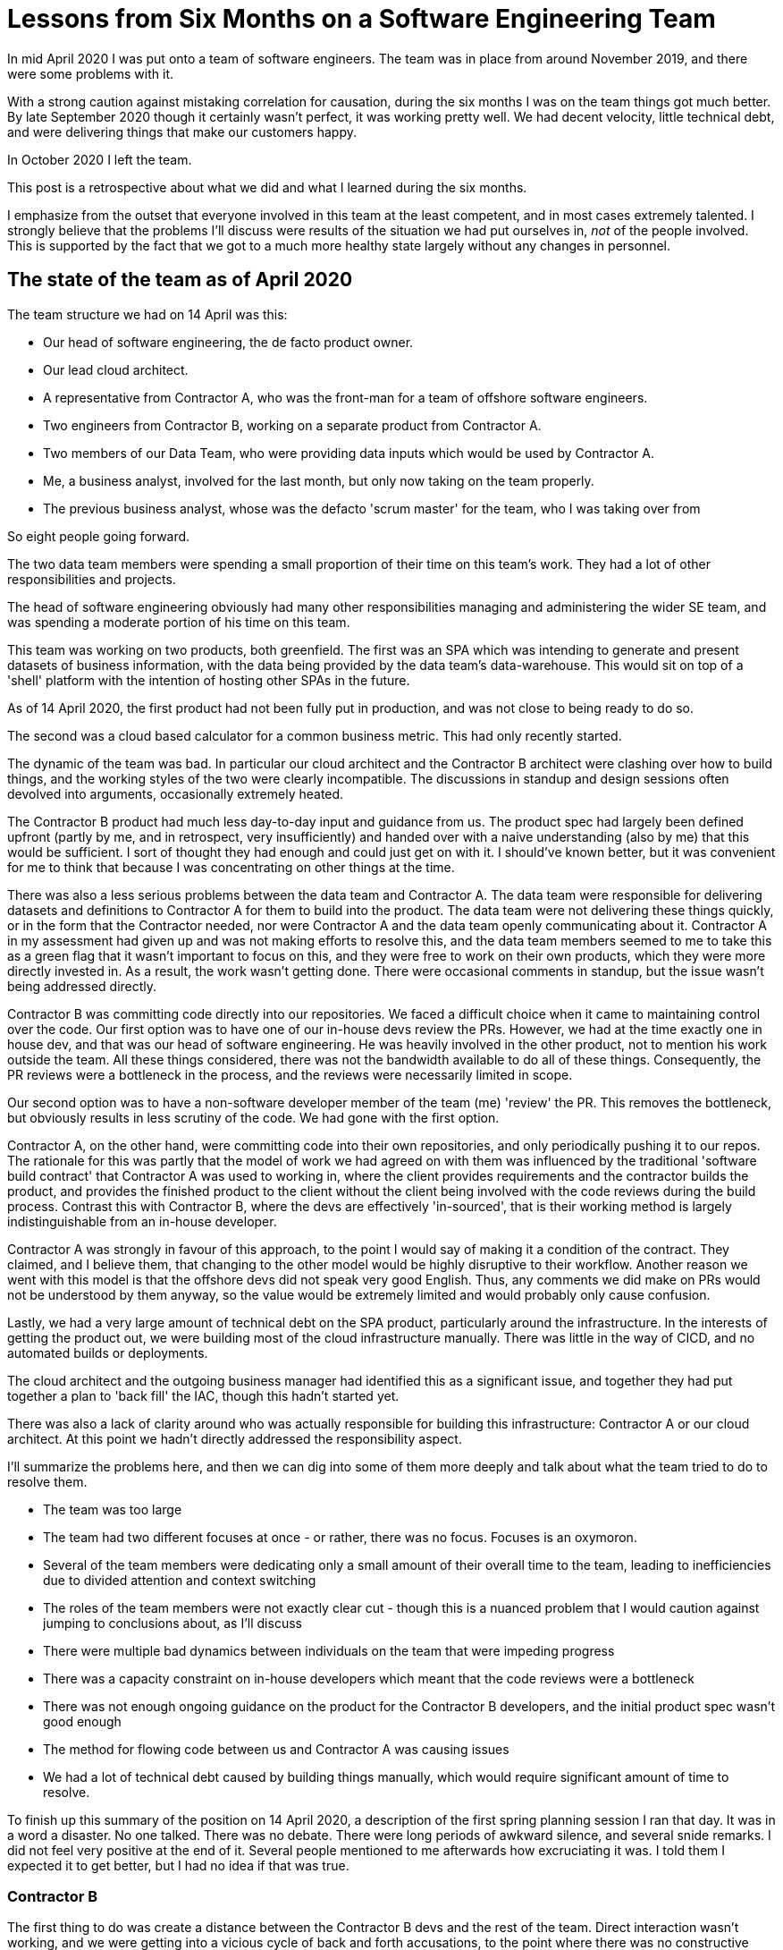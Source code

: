 = Lessons from Six Months on a Software Engineering Team

In mid April 2020 I was put onto a team of software engineers. The team was in place from around November 2019, and there were some problems with it. 

With a strong caution against mistaking correlation for causation, during the six months I was on the team things got much better. By late September 2020 though it certainly wasn't perfect, it was working pretty well. We had decent velocity, little technical debt, and were delivering things that make our customers happy. 

In October 2020 I left the team. 

This post is a retrospective about what we did and what I learned during the six months.

I emphasize from the outset that everyone involved in this team at the least competent, and in most cases extremely talented. I strongly believe that the problems I'll discuss were results of the situation we had put ourselves in, _not_ of the people involved. This is supported by the fact that we got to a much more healthy state largely without any changes in personnel.

== The state of the team as of April 2020

The team structure we had on 14 April was this:

* Our head of software engineering, the de facto product owner.
* Our lead cloud architect.
* A representative from Contractor A, who was the front-man for a team of offshore software engineers.
* Two engineers from Contractor B, working on a separate product from Contractor A.
* Two members of our Data Team, who were providing data inputs which would be used by Contractor A.
* Me, a business analyst, involved for the last month, but only now taking on the team properly. 
* The previous business analyst, whose was the defacto 'scrum master' for the team, who I was taking over from

So eight people going forward.

The two data team members were spending a small proportion of their time on this team's work. They had a lot of other responsibilities and projects. 

The head of software engineering obviously had many other responsibilities managing and administering the wider SE team, and was spending a moderate portion of his time on this team.

This team was working on two products, both greenfield. The first was an SPA which was intending to generate and present datasets of business information, with the data being provided by the data team's data-warehouse. This would sit on top of a 'shell' platform with the intention of hosting other SPAs in the future.

As of 14 April 2020, the first product had not been fully put in production, and was not close to being ready to do so.

The second was a cloud based calculator for a common business metric. This had only recently started.

The dynamic of the team was bad. In particular our cloud architect and the Contractor B architect were clashing over how to build things, and the working styles of the two were clearly incompatible. The discussions in standup and design sessions often devolved into arguments, occasionally extremely heated.

The Contractor B product had much less day-to-day input and guidance from us. The product spec had largely been defined upfront (partly by me, and in retrospect, very insufficiently) and handed over with a naive understanding (also by me) that this would be sufficient. I sort of thought they had enough and could just get on with it. I should've known better, but it was convenient for me to think that because I was concentrating on other things at the time.

There was also a less serious problems between the data team and Contractor A. The data team were responsible for delivering datasets and definitions to Contractor A for them to build into the product. The data team were not delivering these things quickly, or in the form that the Contractor needed, nor were Contractor A and the data team openly communicating about it. Contractor A in my assessment had given up and was not making efforts to resolve this, and the data team members seemed to me to take this as a green flag that it wasn't important to focus on this, and they were free to work on their own products, which they were more directly invested in. As a result, the work wasn't getting done. There were occasional comments in standup, but the issue wasn't being addressed directly.

Contractor B was committing code directly into our repositories. We faced a difficult choice when it came to maintaining control over the code. Our first option was to have one of our in-house devs review the PRs. However, we had at the time exactly one in house dev, and that was our head of software engineering. He was heavily involved in the other product, not to mention his work outside the team. All these things considered, there was not the bandwidth available to do all of these things. Consequently, the PR reviews were a bottleneck in the process, and the reviews were necessarily limited in scope.

Our second option was to have a non-software developer member of the team (me) 'review' the PR. This removes the bottleneck, but obviously results in less scrutiny of the code. We had gone with the first option.

Contractor A, on the other hand, were committing code into their own repositories, and only periodically pushing it to our repos. The rationale for this was partly that the model of work we had agreed on with them was influenced by the traditional 'software build contract' that Contractor A was used to working in, where the client provides requirements and the contractor builds the product, and provides the finished product to the client without the client being involved with the code reviews during the build process. Contrast this with Contractor B, where the devs are effectively 'in-sourced', that is their working method is largely indistinguishable from an in-house developer. 

Contractor A was strongly in favour of this approach, to the point I would say of making it a condition of the contract. They claimed, and I believe them, that changing to the other model would be highly disruptive to their workflow. Another reason we went with this model is that the offshore devs did not speak very good English. Thus, any comments we did make on PRs would not be understood by them anyway, so the value would be extremely limited and would probably only cause confusion.

Lastly, we had a very large amount of technical debt on the SPA product, particularly around the infrastructure. In the interests of getting the product out, we were building most of the cloud infrastructure manually. There was little in the way of CICD, and no automated builds or deployments.

The cloud architect and the outgoing business manager had identified this as a significant issue, and together they had put together a plan to 'back fill' the IAC, though this hadn't started yet.

There was also a lack of clarity around who was actually responsible for building this infrastructure: Contractor A or our cloud architect. At this point we hadn't directly addressed the responsibility aspect. 

I'll summarize the problems here, and then we can dig into some of them more deeply and talk about what the team tried to do to resolve them.

* The team was too large
* The team had two different focuses at once - or rather, there was no focus. Focuses is an oxymoron. 
* Several of the team members were dedicating only a small amount of their overall time to the team, leading to inefficiencies due to divided attention and context switching
* The roles of the team members were not exactly clear cut - though this is a nuanced problem that I would caution against jumping to conclusions about, as I'll discuss
* There were multiple bad dynamics between individuals on the team that were impeding progress
* There was a capacity constraint on in-house developers which meant that the code reviews were a bottleneck
* There was not enough ongoing guidance on the product for the Contractor B developers, and the initial product spec wasn't good enough
* The method for flowing code between us and Contractor A was causing issues
* We had a lot of technical debt caused by building things manually, which would require significant amount of time to resolve.

To finish up this summary of the position on 14 April 2020, a description of the first spring planning session I ran that day. It was in a word a disaster. No one talked. There was no debate. There were long periods of awkward silence, and several snide remarks. I did not feel very positive at the end of it. Several people mentioned to me afterwards how excruciating it was. I told them I expected it to get better, but I had no idea if that was true.

=== Contractor B

The first thing to do was create a distance between the Contractor B devs and the rest of the team. Direct interaction wasn't working, and we were getting into a vicious cycle of back and forth accusations, to the point where there was no constructive dialogue possible. I was set up as the main point of interaction with the contractors, and any discussions between them and the rest of the team would be kept to a minimum, but carefully structured and moderated where they were unavoidable.

This focus was also intended to solve the issue of not having enough day-to-day guidance for contractors, since I was now spending much more time with them.

Where there were things that needed to be communicated between the groups, I tried to act as the messenger, and tone things down where necessary. I also talked a lot with the groups individually, partly to give them an outlet for frustration, and partly to try to try and appeal to them to keep things civil when they did talk directly.

The relationship issue was never solved, but cutting down on the communications did help. To my surprise we achieved everything that was set out in the Statement of Work, on time an on budget. But it wasn't much fun.

In general having an intermediary between groups of developers is not a good thing, and I think that as a general rule you should try to do the opposite - you should be creating an atmosphere where the developers can have real back-and-forth debates, and give their opinions openly and honestly.

Even so, I would conclude that this strategy of creating distance was the right one in this case. It provided the demilitarized zone between the groups, a space where tempers could cool and we could actually get some work done. 

We were lucky that what was needed was a short term fix. We only needed to maintain this state for a couple of months. In the situation where the groups would have to work together for a longer period, I would push for a more permanent divorce and a reshuffle of the team if possible. I think it would be ineffective to maintain the demilitarized-zone model over the long term, and optimistic to say that the groups can be reintegrated and get back to a good relationship.

=== Contractor A and the data team

The solution here was also fairly simple.

The communication channel between the data team and the contractor had to be reestablished, and the feedback loop of work being iterated over shortened. The contractor needed to change his attitude from 'I need this this stuff but you're not giving it to me, so whatever - clearly not important to you so not important to me' to being a partner in getting this job done. 

The data person needed to have the work he was expected to deliver broken down into more manageable chunks and have clear expectations set about when he was expected to deliver each chunk. These were two good and talented people who had established a bad dynamic, and after a few meetings where the tone was kept light and constructive, relations were quickly normalized and the work completed. My role here was merely to ensure the work was properly chunked and to set up a space where the two could have a dialogue. I also took on some of the testing and prompted some of the discussion to set an example of the feedback loop that was needed.

Again in practice this was only required for a short period since the once the work was done there wasn't much else required from the data team. But in this case I feel much more comfortable suggesting that this is a pattern that can be maintained over the long term. In fact, when we were later required to re-engage with the data team, the process was the same and was largely seamless.

=== Team size, focus and part-time team members

This issue was solved by time. The Contractor B program ended in June, meaning we were entirely focused on a single product and we had dropped two members from the team. The data team members were no longer in the critical path of development for the SPA and usually no longer on the stand-ups, removing two more.

In the end we had pared things down to a core team of me, the head of software engineering, the cloud architect and the Contractor A front-man. There was still some dilution of attention in that and I was working on a couple of other projects, and the head of software engineering still had a large number of other responsibilities, but on the whole it was much, much better.

If we hadn't been fortunate in the natural run-off here, I would have suggested two changes:

* The second focus be entirely separated from the first, creating a core team for that of just me and the two Contractor B developers
* That the data element be asked to provide only one resource to the team, that to the extent possible they be dedicated exclusively to the product, and that we make an effort to load as much work as we required them to do into a single iteration so as to time-box their involvement, rather than spread it out over several iterations and have them with one foot in the team and one foot out. 

=== CICD and technical debt

I won't say too much about this, since the plan to resolve it had already been put in place by my predecessor and the cloud architect, and this was largely resolved by him gradually building out the infrastructure over the six months.

The ongoing minor things we put in place to enable this were:

* make it explicit that this was a high priority
* block for the cloud architect so he could focus on it
* make sure that all the elements were represented by backlog items
* make sure that, prior to starting a new sprint, there were always TD pay-down tickets at the top of the backlog
* commit to bringing in some of those tickets to every sprint, regardless of what other directions we were being pulled in 
* ensuring that we were very explicit on the dependencies on Contractor A in terms of things the architect needed, that we knew when they would be blockers, and that we were talking about concrete times when they were expected.

As a team, we recognized the amount of technical debt we had built up. In particular the cut-over from manual infrastructure to IAC in production was very nerve-wracking and should absolutely be avoided. I got a new appreciation of the costs of punting on day-1 CICD and would be extremely hesitant to repeat it.

=== The Contractor A repo model

Let me say upfront we never really solved this, though we did improve it.

As a reminder, the issue here is that for reasons stated above Contractor A was committing code into their own repos, and only periodically pushing to ours for PRs. This created the following problems for us

* We were not able to comment on code in a timely manner.
* To a large degree it removes our traceability between Jira ticket and commit/PR - a vital element for effective software product management, especially in a CICD environment.
* It increased the feedback loop since we could only test and deploy the new code when it was pushed to us. In effect we were increasing the batch size of tickets in progress at any given time.
* It was administratively burdensome for the Contractor A front-man, who was manually syncing the two sets of repos
* It meant that we, ourselves, can't commit directly to our own repos, since any changes would be overridden by the next push from the Contractor. Though due to the nature of the product it was unlikely we would ever want to do this. 
* As a minor extension of the last point, it meant that we couldn't use Github's 'dependabot' to automatically handle the bumping of library dependencies which had security holes. Instead the Contractor had to make them on their end. 

I want to be clear that I wouldn't characterize the decision to use this model as a _mistake_. I think you can definitely make a strong case for the 'commit directly to our repos' model, but the pros and cons, which we debated on team, are pretty close in my view. We've never been explicit about it but I'm pretty sure if you polled the team members both sides would have supporters. 

We talked about this on-team a lot, and we did end up taking steps to minimize the cons of this approach. The Contractor wrote some code that removed the admin burden. We started using Jira releases better to create more visibility into the 'what was in this release' problem. We modified the kanban board to make it clearer what was and wasn't in our repos, and what in our repos and ready to deploy. We got more efficient about testing 'batches' of tickets at a time.

== The state of the team as of September 2020

So where did all this leave us as of September 2020?

First with regard to products, as mentioned the product being built by Contractor B was completed on time and on budget. It is not a perfect product, there are parts of it, especially on the infrastructure side, that need improvement. But overall it is a complete, cohesive product, in production, and I think we can be pleased with the result, especially since early indications were rather negative. 

Sadly due to subsequent events and reprioritizations, the product is not being actively used by the business yet. But when the time comes for someone to call it, we can be confident that it will do its job. 

The experience was very ugly, and not something I would like to go through again. Or at least, I would do things rather differently, with different people.

The SPA product being worked on with Contractor A was launched in June, and has been working well ever since. Initial uptake has been solid, with the usage of the legacy products it replaced being reduced to nil. 

Since initial launch we've added several new features. By September we had great momentum, with feature requests from the business being started, built and delivered in a single iteration.

The product is essentially CICD complete, and deployments became increasingly simple and stress free. I counted over 50 separate Jira releases pushed to production in the 4 months from June to September, and of those I can recall only one, early on, that broke production (though there were a few issues at the start caused by upstream processes).

In the last month I've had the opportunity to hear about feature requests from the business, to put them in a sprint, and then two weeks later to demo them to the business and say 'this is in production, you can use it now, go wild'. I have heard several comments along the lines of "I'm amazed how quickly you turned this around", "This is much further ahead than I thought", and "Wait, we can do this _right now_?", which I haven't heard before. 

When I compare my initial hot-mess sprint planning session in April to the way we communicate now, it's night and day. The team have things to say and are comfortable saying them and eager to contribute. Meetings are infrequent, informal, and effective, though occasionally devolve into rambling. People are settled into a nice balance. They largely know what is expected from them, and they know what to expect from the others. 

When you read about the early days of the Agile movement, before it was turned into an industry, the things the initiators talk about are small, self-organizing teams, delivering working software frequently and delighting customers. I feel like we had approached that at the end of September.  

Enough gushing, but it's fair to say that the team is in a much better place than it was 6 months ago, and it is _easily_ the most effective group I've been a part of. 

On to the more negative things. I'll skip over the minor points I've mentioned like the Contractor A repo issue.

Firstly, the team is in a good place right now, but that only really happened recently, in the few iterations leading up to the end of September. Even assuming this would continue and would not have been a temporary thing even absent of external forces, when you count from the actual kick off of the team (November 19), that's nearly a _full year_ from team formation to the level of effectiveness we should be aspiring to, and six months even from when I joined the team. 

This is with what I would consider our A-team, the best people we could've possibly brought to the table. Either we took much too long, or it's a very worrying indication for future teams we might want to spin up. And honestly I struggle to think of anything we could've done that would've significantly cut down this time to something less than, say, six months.  

Second, we have been lucky to a large degree that what we have been delivering, while fairly technically complicated and certainly totally new to us, has not had a large amount of business domain complexity. It has been comparatively generic functionality that we don't need a lot of domain expertise or even real two-way interaction with the business experts to understand, design and build. Of course we've had conversations with business users, for the scoping of their request, and then delivery of it on the other end of the sprint. But as this would suggest, these are fairly small pieces of relatively isolated functionality.

When we engage with a business group who have a request that has some real complexity to the domain, and will require a new application that will be developed over several iterations, even in the best of circumstances it would be a real challenge to the team to step up and work out the patterns of behavior necessary on the fly. 

Lastly, while we have been working with a single application we have been able to avoid the larger question about the wider application environment the SPA will sit on. We haven't spent much time laying out a vision for what this thing looks like when it has five or six applications on it: what is the pattern of interaction, what should the philosophy being 'an application' be. In the last couple of weeks I was on the team, we started talking about Application 2, and these chickens came home to roost right quick. More thoughtfulness and ground work on this would've helped.

There is some other ticky-tack stuff that is not so great.

* We lose discipline around tickets and Jira releases rather quickly if we let it slide at all. 
* We do sometimes end up with a lot of things queued up in the "ready to deploy" column, which is not very CICD of us.
* We tend to change direction frequently. Partly this is just being reactive to the emerging business needs, but I feel it should be slightly more stable than it is. More than once, we have laid down a road map of the next few sprints, an it doesn't even make it to the end of the first iteration before being completely invalidated.
* Our versioning situation is rather confusing, with the correspondence between what's in Jira and what you see in the application info screen being not totally 1:1.

== Lessons learned

=== New product vs. existing product

The team really picked up momentum after we delivered the first major release of the SPA product in June. Having worked on other products 'from scratch' I feel that the gulf in difficulty between working on a product that doesn't have an established in production base and adding features to one that is already deployed in production is vast and underappreciated. The former is orders of magnitude more difficult.

This shows up most in time estimations. The tendency to underestimate effort required when you are building something totally from scratch is much, much greater. The likelihood that while building a new product you will encounter unforeseen challenges is much, much higher than if you're adding functionality to something that already exists.

I had expected that it would be be harder, but I have a better sense now of just _how much_ harder. This leads to several conclusions:

* The detail of your upfront design for a new product should be much greater than for an existing one - for the latter you can get away with less, and leave it to the devs to figure out. For the former, for each part in your initial scope, keep designing until you have the light-bulb moment when you say 'oh, there's actually a lot more work here than I thought' - it's almost certainly there.
* Even then, on your baseline estimate, pad it out more 
* Give a significantly wider cone of uncertainty when you are time estimating a new product than adding to an existing one
* Get something, anything, in production as fast as possible, so you can move from the 'new product' stage to 'adding features' stage earlier

=== The team as an ecosystem vs a machine, the fragile team equilibrium

My background is in operations. When I ran operations team, it was a feasible and useful metaphor to think of the team like a production line of machines, where work comes in one end, and is passed from workstation to workstation until the product is finished. I found this was helpful in examining and improving processes.

The team which is developing software in the way I've described doesn't work like this at all. Using this metaphor to decide how to treat the team will lead to disaster.

The new metaphor I have which is better suited to this sort of team is an ecosystem of different organisms. An ecosystem can be described mathematically as a time series of population numbers of the different species, with differential equations describing the interactions of the species.

What you tend to find in ecosystems is that at first you have wild fluctuations in populations, and you have very chaotic graphs. But over time the ecosystem settles down, and lands in state of equilibrium.

This is similar to what I observed with the team dynamic. At first it was very chaotic. People hadn't had time to get used to each other, the patterns of behavior weren't established. People rubbed each other the wrong way.

Over time, however, as people settled and got used to each others patterns and style of communication, things settled down we arrived eventually at a sort of equilibrium, and that's when things started ticking.

I see a couple of consequences for this for how you manage the team.

* Don't change the team. Every time you introduce or remove an element from the team, it's like adding or removing a species to an ecosystem. You don't just nudge the equilibrium off a bit, you throw it into new spasms, and there will be big fluctuations until eventually a new equilibrium point is reached, and that can take a long time, during which you will be much less productive.
* Keep an eye out for disruptive elements and remove them. Some ecosystems don't converge even when the elements are stable. Given the right conditions, they can fluctuate forever. In the context of a team, that means you never find an equilibrium point and you'll never be properly productive.

=== Momentum

Momentum is king. When you are delivering frequently, bringing in new requirements and pushing out releases, the devs gets into a flow state and everything goes right. 
Do everything you can to maintain that momentum. 

* Don't take on a chunk of work that is too big to deliver quickly. If you can't break it down, don't do it, or better yet, try harder to break it down.
* When requirements and priorities are changing rapidly, don't let that chaos get in front of the devs. Make sure by the time the iteration starts, the next two weeks is clean and comprehensible
* Jump on blockers relentlessly. They'll grind the team to a halt and break the flow state
* Design more up front, before it gets in front of the developers. The piece of work they will be working on should be summarizable in a sentence, and explainable in detail in a few pages. The design should still definitely change as the devs work on it, but you'll have a much more tangible base to work from

=== Scrum and roles as scaffolding while you figure out the dynamics

We never really had formal roles on the team. I was sort of like a scrum master, but I definitely got involved at least a bit in the 'what' and the 'how' elements of the design, and especially the business analysis. The head of software engineering was sort of the product owner, but did other things too. In fact to some degree we did everything, and we all had a say to some degree in what we did, how we did it, and how the team managed its work.

This is not how the scrum guide says to do things. By the letter of the law, this would be a bad state of affairs. But like I said before, once we found that equilibrium, I felt we were a pretty good embodiment of the agile ideal of a small, self-organizing team. The roles would've only added rigidity that we didn't need. That's more in line with what I would expect the founders of the movement would say is 'the goal', rather than these rather rigid roles.

I've always had this thought that the Scrum stuff was really a sort of scaffolding. When you're building a house, you put the scaffolding up so you're able to build shell of the structure. But as soon as you're able to, you _take down the scaffolding_. A role-less team that has found it's equilibrium is, I think, the goal. But this is the first time I've seen actual first hand evidence of it, and the experience has strengthened my view.

That does leave the question: would it have been better - would we have got to this state quicker - if we had been more explicit about roles from the beginning? I don't know, but I'm skeptical. The scaffolding does support, but it also _constrains_. Maybe it would be better to let the fluctuations happen, rather than try to tame them too early. 

I don't feel that this is any more than a theory at this point. But it would have an interesting consequence if its true. If the Scrum structure is not the goal, but rather the natural equilibrium of the self-organizing team is, _and_ an initial scrum structure only delays the arrival of that equilibrium, what good is Scrum at all?  

=== Having one focus

This I think is an obvious one. I believe anyone who has thought about it seriously, or read anything about the horrors of multitasking and context switching would tell you that it's a bad idea. The more I see it, the worse I think are its consequences.

But still on this team I heard repeatedly that it wasn't a practical possibility because of the competing expectations put on us. Or people underestimated the consequences of splitting someones time between two or more things.

I disagree with that. I think it's much more within our control than we think, and we should be much more aggressive about allowing each person, and each team, to focus on one thing at a time. I think the customers would be more understanding of our thinking, properly explained, than we give them credit for.

=== No part timers

Related to the above point, having part timers - those who have one foot in the team, but often need to dash off and do something else, potentially blocking the others - is catastrophic.

We should try extremely hard to group items that require a particular resource together into a single time box and force them to commit to working on those items _and only those items_ until they are done. Then they are free to go on their merry way and do as much multitasking as they like.

=== Technical debt

It's always worse than you think it will be when you incur it. Be very hesitant to do it.

It's inevitable you _will_ have to incur some at some point, and in some situations it's the right decision. But give yourself a line in the sand, where you'll put your foot down and say "We can't cut this corner". The learning from this product is that CICD is that line in the sand, at least for a particular type of software - we should almost never agree to launch a piece of software and say the CICD will come later.

If you have TD, make sure you are paying some off in every iteration.

Nothing revolutionary here, but my time on this team certainly strengthened my resolve on this point.

=== The efficacy of planning

I don't think there was any point in my time on the team where what we thought we would be working on in a months time was what we actually ended up working on when that month rolled around. More proof, if it were needed, that plans are useless. But planning is maybe still essential. I need to think a lot more about this.

=== Upfront design

It's good! You shouldn't go into an iteration without at least a pretty decent design. Whenever we tried it, it never went well.

In the future, I'm planning to go into every iteration with some fairly detailed plan of what we'll be doing in it. Stories are not enough. A Sprint Goal is not enough. Between 2 and 4 pages of writing, diagrams and lo-fi mockups for a 2 week sprint feels about right.

=== Motivating developers

This is obviously going to be super generalized and simplistic.

Coming from a business world, it can be hard to get a dev engaged and excited in the same way you would someone on your business team. They have different motivations, likely a different personality, they get excited by different things - that's why they're a software engineer not something else.

Most software engineers I've worked with don't care about impressing the CEO. They don't care about getting a bigger budget. They want to work on things that are interesting to them. They want to build things. They want to see things they've coded running on peoples screens. They want to solve problems and puzzles. They often have a sense of the "right way" to build things, and if they see something that is not the "right way" they will be motivated to fix it.

If you walk up to a team of software engineers and say "We have a request from the CEO, this is a great opportunity to impress him, and if we do we'll get a bigger budget for next year", and are shocked when they don't seem to bubble with excitement, you need to rethink your approach.

Instead, sell them on the _product_. Talk about the impact it will have. Pick out some of the gnarlier problems we'll need to solve and throw them out there. Bring them some designs. Get them solving the puzzle in their heads. Bring them the problem that people are trying to solve and watch as they try to figure out the 'right way' to design the UX for that.

When you're working with a dev in an ongoing project (assuming you're not also a dev), figure out their nerd-buttons and press them. Then steer that to the product you're working on. Be careful to reign them in when they take it too far - and they will. I had a dev on this team propose in all seriousness that we re-write an entire application which we had just finished, with no additional functionality, in a totally different language which he had never written a line of code in, for some negligible difference in the floating point numbers implementation that would have zero practical impact.

=== Creating distance

This is a bit of a re-hash of what I said above: You should be aiming to have the team talk openly and non-judgementally to each other. But throwing this wide open can allow bad dynamics can develop. People can be critical or dismissive of the ideas of others. People can give small, subconscious signs of disrespect. Over time, if you let them, these can get more overt and the situation can spiral out of control until there's no possibility of constructive discussion.

Obviously it's best to catch these early and nix them.

What we did in this situation, like I said, was to put an intermediary between the parties. This was a short term fix, I don't know whether it could be resolved in the long run or if you should give up and remove one of them from the team.

=== Contracted resources don't mean you are hands off.

Having contracted devs forces you to decide to either dedicate an in-house resource to managing that contractor for the entire period of their engagement (and it's a _lot of work_), or to sacrifice any control you have over the design and quality of the code.

Even with our best contracted resource, we need to dedicate a significant portion of several of our peoples time to managing, directing and guiding the contractors. This is massively un-scalable.

In addition, contractors are by definition temporary. As we saw above, it took a long time for the team to gel, and get to a point of decent productivity. When you are there, changes are extremely disruptive. Having contractors roll on and off is extremely detrimental to this.

What we should be doing is setting up small teams that can work autonomously on applications without the need for constant oversight, and can work together for long enough to gel as a team _and then maintain that team for a long time afterwards_. That's not possible to do with contractors. So we should not use contractors for building new applications. 